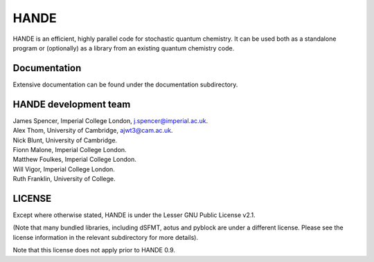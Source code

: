 HANDE
=====

HANDE is an efficient, highly parallel code for stochastic quantum chemistry.  It can be
used both as a standalone program or (optionally) as a library from an existing quantum
chemistry code.

Documentation
-------------

Extensive documentation can be found under the documentation subdirectory.

HANDE development team
----------------------

| James Spencer, Imperial College London, j.spencer@imperial.ac.uk.
| Alex Thom, University of Cambridge, ajwt3@cam.ac.uk.
| Nick Blunt, University of Cambridge.
| Fionn Malone, Imperial College London.
| Matthew Foulkes, Imperial College London.
| Will Vigor, Imperial College London.
| Ruth Franklin, University of College.

LICENSE
-------

Except where otherwise stated, HANDE is under the Lesser GNU Public License v2.1.

(Note that many bundled libraries, including dSFMT, aotus and pyblock are under
a different license.  Please see the license information in the relevant subdirectory for
more details).

Note that this license does not apply prior to HANDE 0.9.
